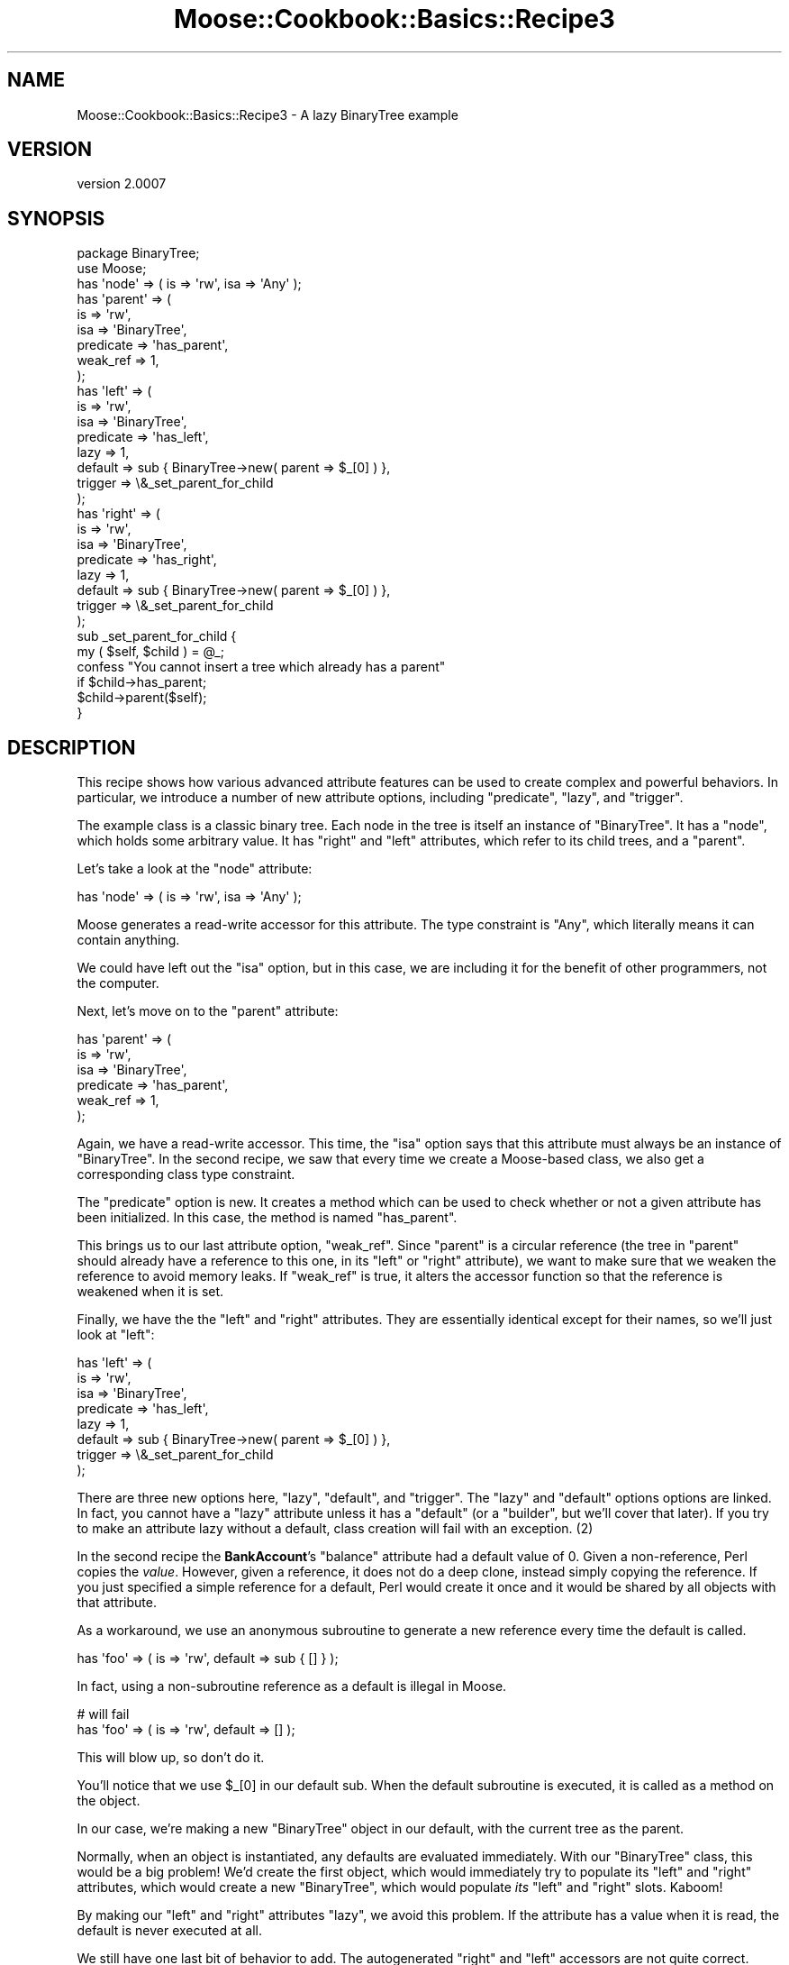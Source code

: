 .\" Automatically generated by Pod::Man 2.23 (Pod::Simple 3.14)
.\"
.\" Standard preamble:
.\" ========================================================================
.de Sp \" Vertical space (when we can't use .PP)
.if t .sp .5v
.if n .sp
..
.de Vb \" Begin verbatim text
.ft CW
.nf
.ne \\$1
..
.de Ve \" End verbatim text
.ft R
.fi
..
.\" Set up some character translations and predefined strings.  \*(-- will
.\" give an unbreakable dash, \*(PI will give pi, \*(L" will give a left
.\" double quote, and \*(R" will give a right double quote.  \*(C+ will
.\" give a nicer C++.  Capital omega is used to do unbreakable dashes and
.\" therefore won't be available.  \*(C` and \*(C' expand to `' in nroff,
.\" nothing in troff, for use with C<>.
.tr \(*W-
.ds C+ C\v'-.1v'\h'-1p'\s-2+\h'-1p'+\s0\v'.1v'\h'-1p'
.ie n \{\
.    ds -- \(*W-
.    ds PI pi
.    if (\n(.H=4u)&(1m=24u) .ds -- \(*W\h'-12u'\(*W\h'-12u'-\" diablo 10 pitch
.    if (\n(.H=4u)&(1m=20u) .ds -- \(*W\h'-12u'\(*W\h'-8u'-\"  diablo 12 pitch
.    ds L" ""
.    ds R" ""
.    ds C` ""
.    ds C' ""
'br\}
.el\{\
.    ds -- \|\(em\|
.    ds PI \(*p
.    ds L" ``
.    ds R" ''
'br\}
.\"
.\" Escape single quotes in literal strings from groff's Unicode transform.
.ie \n(.g .ds Aq \(aq
.el       .ds Aq '
.\"
.\" If the F register is turned on, we'll generate index entries on stderr for
.\" titles (.TH), headers (.SH), subsections (.SS), items (.Ip), and index
.\" entries marked with X<> in POD.  Of course, you'll have to process the
.\" output yourself in some meaningful fashion.
.ie \nF \{\
.    de IX
.    tm Index:\\$1\t\\n%\t"\\$2"
..
.    nr % 0
.    rr F
.\}
.el \{\
.    de IX
..
.\}
.\"
.\" Accent mark definitions (@(#)ms.acc 1.5 88/02/08 SMI; from UCB 4.2).
.\" Fear.  Run.  Save yourself.  No user-serviceable parts.
.    \" fudge factors for nroff and troff
.if n \{\
.    ds #H 0
.    ds #V .8m
.    ds #F .3m
.    ds #[ \f1
.    ds #] \fP
.\}
.if t \{\
.    ds #H ((1u-(\\\\n(.fu%2u))*.13m)
.    ds #V .6m
.    ds #F 0
.    ds #[ \&
.    ds #] \&
.\}
.    \" simple accents for nroff and troff
.if n \{\
.    ds ' \&
.    ds ` \&
.    ds ^ \&
.    ds , \&
.    ds ~ ~
.    ds /
.\}
.if t \{\
.    ds ' \\k:\h'-(\\n(.wu*8/10-\*(#H)'\'\h"|\\n:u"
.    ds ` \\k:\h'-(\\n(.wu*8/10-\*(#H)'\`\h'|\\n:u'
.    ds ^ \\k:\h'-(\\n(.wu*10/11-\*(#H)'^\h'|\\n:u'
.    ds , \\k:\h'-(\\n(.wu*8/10)',\h'|\\n:u'
.    ds ~ \\k:\h'-(\\n(.wu-\*(#H-.1m)'~\h'|\\n:u'
.    ds / \\k:\h'-(\\n(.wu*8/10-\*(#H)'\z\(sl\h'|\\n:u'
.\}
.    \" troff and (daisy-wheel) nroff accents
.ds : \\k:\h'-(\\n(.wu*8/10-\*(#H+.1m+\*(#F)'\v'-\*(#V'\z.\h'.2m+\*(#F'.\h'|\\n:u'\v'\*(#V'
.ds 8 \h'\*(#H'\(*b\h'-\*(#H'
.ds o \\k:\h'-(\\n(.wu+\w'\(de'u-\*(#H)/2u'\v'-.3n'\*(#[\z\(de\v'.3n'\h'|\\n:u'\*(#]
.ds d- \h'\*(#H'\(pd\h'-\w'~'u'\v'-.25m'\f2\(hy\fP\v'.25m'\h'-\*(#H'
.ds D- D\\k:\h'-\w'D'u'\v'-.11m'\z\(hy\v'.11m'\h'|\\n:u'
.ds th \*(#[\v'.3m'\s+1I\s-1\v'-.3m'\h'-(\w'I'u*2/3)'\s-1o\s+1\*(#]
.ds Th \*(#[\s+2I\s-2\h'-\w'I'u*3/5'\v'-.3m'o\v'.3m'\*(#]
.ds ae a\h'-(\w'a'u*4/10)'e
.ds Ae A\h'-(\w'A'u*4/10)'E
.    \" corrections for vroff
.if v .ds ~ \\k:\h'-(\\n(.wu*9/10-\*(#H)'\s-2\u~\d\s+2\h'|\\n:u'
.if v .ds ^ \\k:\h'-(\\n(.wu*10/11-\*(#H)'\v'-.4m'^\v'.4m'\h'|\\n:u'
.    \" for low resolution devices (crt and lpr)
.if \n(.H>23 .if \n(.V>19 \
\{\
.    ds : e
.    ds 8 ss
.    ds o a
.    ds d- d\h'-1'\(ga
.    ds D- D\h'-1'\(hy
.    ds th \o'bp'
.    ds Th \o'LP'
.    ds ae ae
.    ds Ae AE
.\}
.rm #[ #] #H #V #F C
.\" ========================================================================
.\"
.IX Title "Moose::Cookbook::Basics::Recipe3 3"
.TH Moose::Cookbook::Basics::Recipe3 3 "2011-05-15" "perl v5.12.3" "User Contributed Perl Documentation"
.\" For nroff, turn off justification.  Always turn off hyphenation; it makes
.\" way too many mistakes in technical documents.
.if n .ad l
.nh
.SH "NAME"
Moose::Cookbook::Basics::Recipe3 \- A lazy BinaryTree example
.SH "VERSION"
.IX Header "VERSION"
version 2.0007
.SH "SYNOPSIS"
.IX Header "SYNOPSIS"
.Vb 2
\&  package BinaryTree;
\&  use Moose;
\&
\&  has \*(Aqnode\*(Aq => ( is => \*(Aqrw\*(Aq, isa => \*(AqAny\*(Aq );
\&
\&  has \*(Aqparent\*(Aq => (
\&      is        => \*(Aqrw\*(Aq,
\&      isa       => \*(AqBinaryTree\*(Aq,
\&      predicate => \*(Aqhas_parent\*(Aq,
\&      weak_ref  => 1,
\&  );
\&
\&  has \*(Aqleft\*(Aq => (
\&      is        => \*(Aqrw\*(Aq,
\&      isa       => \*(AqBinaryTree\*(Aq,
\&      predicate => \*(Aqhas_left\*(Aq,
\&      lazy      => 1,
\&      default   => sub { BinaryTree\->new( parent => $_[0] ) },
\&      trigger   => \e&_set_parent_for_child
\&  );
\&
\&  has \*(Aqright\*(Aq => (
\&      is        => \*(Aqrw\*(Aq,
\&      isa       => \*(AqBinaryTree\*(Aq,
\&      predicate => \*(Aqhas_right\*(Aq,
\&      lazy      => 1,
\&      default   => sub { BinaryTree\->new( parent => $_[0] ) },
\&      trigger   => \e&_set_parent_for_child
\&  );
\&
\&  sub _set_parent_for_child {
\&      my ( $self, $child ) = @_;
\&
\&      confess "You cannot insert a tree which already has a parent"
\&          if $child\->has_parent;
\&
\&      $child\->parent($self);
\&  }
.Ve
.SH "DESCRIPTION"
.IX Header "DESCRIPTION"
This recipe shows how various advanced attribute features can be used
to create complex and powerful behaviors. In particular, we introduce
a number of new attribute options, including \f(CW\*(C`predicate\*(C'\fR, \f(CW\*(C`lazy\*(C'\fR,
and \f(CW\*(C`trigger\*(C'\fR.
.PP
The example class is a classic binary tree. Each node in the tree is
itself an instance of \f(CW\*(C`BinaryTree\*(C'\fR. It has a \f(CW\*(C`node\*(C'\fR, which holds
some arbitrary value. It has \f(CW\*(C`right\*(C'\fR and \f(CW\*(C`left\*(C'\fR attributes, which
refer to its child trees, and a \f(CW\*(C`parent\*(C'\fR.
.PP
Let's take a look at the \f(CW\*(C`node\*(C'\fR attribute:
.PP
.Vb 1
\&  has \*(Aqnode\*(Aq => ( is => \*(Aqrw\*(Aq, isa => \*(AqAny\*(Aq );
.Ve
.PP
Moose generates a read-write accessor for this attribute. The type
constraint is \f(CW\*(C`Any\*(C'\fR, which literally means it can contain anything.
.PP
We could have left out the \f(CW\*(C`isa\*(C'\fR option, but in this case, we are
including it for the benefit of other programmers, not the computer.
.PP
Next, let's move on to the \f(CW\*(C`parent\*(C'\fR attribute:
.PP
.Vb 6
\&  has \*(Aqparent\*(Aq => (
\&      is        => \*(Aqrw\*(Aq,
\&      isa       => \*(AqBinaryTree\*(Aq,
\&      predicate => \*(Aqhas_parent\*(Aq,
\&      weak_ref  => 1,
\&  );
.Ve
.PP
Again, we have a read-write accessor. This time, the \f(CW\*(C`isa\*(C'\fR option
says that this attribute must always be an instance of
\&\f(CW\*(C`BinaryTree\*(C'\fR. In the second recipe, we saw that every time we create
a Moose-based class, we also get a corresponding class type
constraint.
.PP
The \f(CW\*(C`predicate\*(C'\fR option is new. It creates a method which can be used
to check whether or not a given attribute has been initialized. In
this case, the method is named \f(CW\*(C`has_parent\*(C'\fR.
.PP
This brings us to our last attribute option, \f(CW\*(C`weak_ref\*(C'\fR. Since
\&\f(CW\*(C`parent\*(C'\fR is a circular reference (the tree in \f(CW\*(C`parent\*(C'\fR should
already have a reference to this one, in its \f(CW\*(C`left\*(C'\fR or \f(CW\*(C`right\*(C'\fR
attribute), we want to make sure that we weaken the reference to avoid
memory leaks. If \f(CW\*(C`weak_ref\*(C'\fR is true, it alters the accessor function
so that the reference is weakened when it is set.
.PP
Finally, we have the the \f(CW\*(C`left\*(C'\fR and \f(CW\*(C`right\*(C'\fR attributes. They are
essentially identical except for their names, so we'll just look at
\&\f(CW\*(C`left\*(C'\fR:
.PP
.Vb 8
\&  has \*(Aqleft\*(Aq => (
\&      is        => \*(Aqrw\*(Aq,
\&      isa       => \*(AqBinaryTree\*(Aq,
\&      predicate => \*(Aqhas_left\*(Aq,
\&      lazy      => 1,
\&      default   => sub { BinaryTree\->new( parent => $_[0] ) },
\&      trigger   => \e&_set_parent_for_child
\&  );
.Ve
.PP
There are three new options here, \f(CW\*(C`lazy\*(C'\fR, \f(CW\*(C`default\*(C'\fR, and
\&\f(CW\*(C`trigger\*(C'\fR. The \f(CW\*(C`lazy\*(C'\fR and \f(CW\*(C`default\*(C'\fR options options are linked.  In
fact, you cannot have a \f(CW\*(C`lazy\*(C'\fR attribute unless it has a \f(CW\*(C`default\*(C'\fR
(or a \f(CW\*(C`builder\*(C'\fR, but we'll cover that later). If you try to make an
attribute lazy without a default, class creation will fail with an
exception. (2)
.PP
In the second recipe the \fBBankAccount\fR's \f(CW\*(C`balance\*(C'\fR attribute had a
default value of \f(CW0\fR. Given a non-reference, Perl copies the
\&\fIvalue\fR. However, given a reference, it does not do a deep clone,
instead simply copying the reference. If you just specified a simple
reference for a default, Perl would create it once and it would be
shared by all objects with that attribute.
.PP
As a workaround, we use an anonymous subroutine to generate a new
reference every time the default is called.
.PP
.Vb 1
\&  has \*(Aqfoo\*(Aq => ( is => \*(Aqrw\*(Aq, default => sub { [] } );
.Ve
.PP
In fact, using a non-subroutine reference as a default is illegal in Moose.
.PP
.Vb 2
\&  # will fail
\&  has \*(Aqfoo\*(Aq => ( is => \*(Aqrw\*(Aq, default => [] );
.Ve
.PP
This will blow up, so don't do it.
.PP
You'll notice that we use \f(CW$_[0]\fR in our default sub. When the
default subroutine is executed, it is called as a method on the
object.
.PP
In our case, we're making a new \f(CW\*(C`BinaryTree\*(C'\fR object in our default,
with the current tree as the parent.
.PP
Normally, when an object is instantiated, any defaults are evaluated
immediately. With our \f(CW\*(C`BinaryTree\*(C'\fR class, this would be a big
problem! We'd create the first object, which would immediately try to
populate its \f(CW\*(C`left\*(C'\fR and \f(CW\*(C`right\*(C'\fR attributes, which would create a new
\&\f(CW\*(C`BinaryTree\*(C'\fR, which would populate \fIits\fR \f(CW\*(C`left\*(C'\fR and \f(CW\*(C`right\*(C'\fR
slots. Kaboom!
.PP
By making our \f(CW\*(C`left\*(C'\fR and \f(CW\*(C`right\*(C'\fR attributes \f(CW\*(C`lazy\*(C'\fR, we avoid this
problem. If the attribute has a value when it is read, the default is
never executed at all.
.PP
We still have one last bit of behavior to add. The autogenerated
\&\f(CW\*(C`right\*(C'\fR and \f(CW\*(C`left\*(C'\fR accessors are not quite correct. When one of
these is set, we want to make sure that we update the parent of the
\&\f(CW\*(C`left\*(C'\fR or \f(CW\*(C`right\*(C'\fR attribute's tree.
.PP
We could write our own accessors, but then why use Moose at all?
Instead, we use a \f(CW\*(C`trigger\*(C'\fR. A \f(CW\*(C`trigger\*(C'\fR accepts a subroutine
reference, which will be called as a method whenever the attribute is
set. This can happen both during object construction or later by
passing a new object to the attribute's accessor method. However, it
is not called when a value is provided by a \f(CW\*(C`default\*(C'\fR or \f(CW\*(C`builder\*(C'\fR.
.PP
.Vb 2
\&  sub _set_parent_for_child {
\&      my ( $self, $child ) = @_;
\&
\&      confess "You cannot insert a tree which already has a parent"
\&          if $child\->has_parent;
\&
\&      $child\->parent($self);
\&  }
.Ve
.PP
This trigger does two things. First, it ensures that the new child
node does not already have a parent. This is done for the sake of
simplifying the example. If we wanted to be more clever, we would
remove the child from its old parent tree and add it to the new one.
.PP
If the child has no parent, we will add it to the current tree, and we
ensure that is has the correct value for its \f(CW\*(C`parent\*(C'\fR attribute.
.PP
As with all the other recipes, \fBBinaryTree\fR can be used just like any
other Perl 5 class. A more detailed example of its usage can be found
in \fIt/recipes/moose_cookbook_basics_recipe3.t\fR.
.SH "CONCLUSION"
.IX Header "CONCLUSION"
This recipe introduced several of Moose's advanced features. We hope
that this inspires you to think of other ways these features can be
used to simplify your code.
.SH "FOOTNOTES"
.IX Header "FOOTNOTES"
.IP "(1)" 4
.IX Item "(1)"
Weak references are tricky things, and should be used sparingly and
appropriately (such as in the case of circular refs). If you are not
careful, attribute values could disappear \*(L"mysteriously\*(R" because
Perl's reference counting garbage collector has gone and removed the
item you are weak-referencing.
.Sp
In short, don't use them unless you know what you are doing :)
.IP "(2)" 4
.IX Item "(2)"
You \fIcan\fR use the \f(CW\*(C`default\*(C'\fR option without the \f(CW\*(C`lazy\*(C'\fR option if you
like, as we showed in the second recipe.
.Sp
Also, you can use \f(CW\*(C`builder\*(C'\fR instead of \f(CW\*(C`default\*(C'\fR. See
Moose::Cookbook::Basics::Recipe8 for details.
.SH "AUTHOR"
.IX Header "AUTHOR"
Stevan Little <stevan@iinteractive.com>
.SH "COPYRIGHT AND LICENSE"
.IX Header "COPYRIGHT AND LICENSE"
This software is copyright (c) 2011 by Infinity Interactive, Inc..
.PP
This is free software; you can redistribute it and/or modify it under
the same terms as the Perl 5 programming language system itself.
